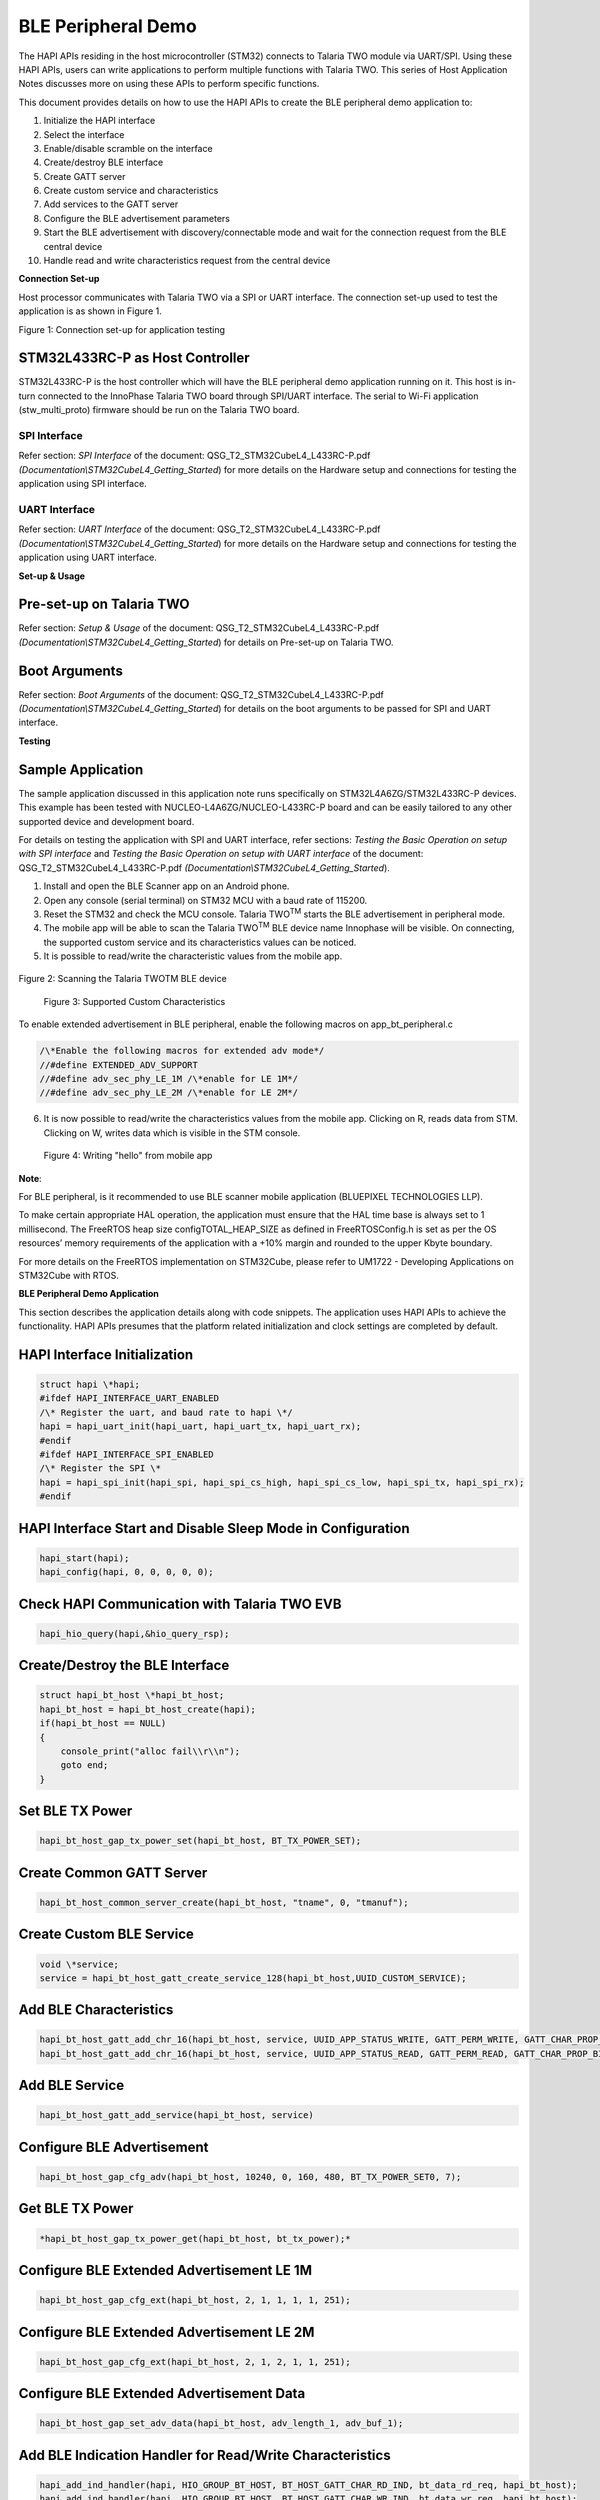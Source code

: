 BLE Peripheral Demo
===================

The HAPI APIs residing in the host microcontroller (STM32) connects to
Talaria TWO module via UART/SPI. Using these HAPI APIs, users can write
applications to perform multiple functions with Talaria TWO. This series
of Host Application Notes discusses more on using these APIs to perform
specific functions.

This document provides details on how to use the HAPI APIs to create the
BLE peripheral demo application to:

1.  Initialize the HAPI interface

2.  Select the interface

3.  Enable/disable scramble on the interface

4.  Create/destroy BLE interface

5.  Create GATT server

6.  Create custom service and characteristics

7.  Add services to the GATT server

8.  Configure the BLE advertisement parameters

9.  Start the BLE advertisement with discovery/connectable mode and wait
    for the connection request from the BLE central device

10. Handle read and write characteristics request from the central
    device

**Connection Set-up**

Host processor communicates with Talaria TWO via a SPI or UART
interface. The connection set-up used to test the application is as
shown in Figure 1.

|image1|

Figure 1: Connection set-up for application testing

STM32L433RC-P as Host Controller
--------------------------------

STM32L433RC-P is the host controller which will have the BLE peripheral
demo application running on it. This host is in-turn connected to the
InnoPhase Talaria TWO board through SPI/UART interface. The serial to
Wi-Fi application (stw_multi_proto) firmware should be run on the
Talaria TWO board.

SPI Interface
~~~~~~~~~~~~~

Refer section: *SPI Interface* of the document:
QSG_T2_STM32CubeL4_L433RC-P.pdf
*(Documentation\\STM32CubeL4_Getting_Started*) for more details on the
Hardware setup and connections for testing the application using SPI
interface.

UART Interface
~~~~~~~~~~~~~~

Refer section: *UART Interface* of the document:
QSG_T2_STM32CubeL4_L433RC-P.pdf
*(Documentation\\STM32CubeL4_Getting_Started*) for more details on the
Hardware setup and connections for testing the application using UART
interface.

**Set-up & Usage**

Pre-set-up on Talaria TWO
-------------------------

Refer section: *Setup & Usage* of the document:
QSG_T2_STM32CubeL4_L433RC-P.pdf
*(Documentation\\STM32CubeL4_Getting_Started*) for details on Pre-set-up
on Talaria TWO.

Boot Arguments 
---------------

Refer section: *Boot Arguments* of the document:
QSG_T2_STM32CubeL4_L433RC-P.pdf
*(Documentation\\STM32CubeL4_Getting_Started*) for details on the boot
arguments to be passed for SPI and UART interface.

**Testing**

Sample Application
------------------

The sample application discussed in this application note runs
specifically on STM32L4A6ZG/STM32L433RC-P devices. This example has been
tested with NUCLEO-L4A6ZG/NUCLEO-L433RC-P board and can be easily
tailored to any other supported device and development board.

For details on testing the application with SPI and UART interface,
refer sections: *Testing the Basic Operation on setup with SPI
interface* and *Testing the Basic Operation on setup with UART
interface* of the document: QSG_T2_STM32CubeL4_L433RC-P.pdf
*(Documentation\\STM32CubeL4_Getting_Started*).

1. Install and open the BLE Scanner app on an Android phone.

2. Open any console (serial terminal) on STM32 MCU with a baud rate of
   115200.

3. Reset the STM32 and check the MCU console. Talaria TWO\ :sup:`TM`
   starts the BLE advertisement in peripheral mode.

4. The mobile app will be able to scan the Talaria TWO\ :sup:`TM` BLE
   device name Innophase will be visible. On connecting, the supported
   custom service and its characteristics values can be noticed.

5. It is possible to read/write the characteristic values from the
   mobile app.

..

   |A picture containing text Description automatically generated|

Figure 2: Scanning the Talaria TWOTM BLE device

   |Graphical user interface, text, application, email Description
   automatically generated|

   Figure 3: Supported Custom Characteristics

To enable extended advertisement in BLE peripheral, enable the following
macros on app_bt_peripheral.c

.. code-block:: shell

    /\*Enable the following macros for extended adv mode*/
    //#define EXTENDED_ADV_SUPPORT
    //#define adv_sec_phy_LE_1M /\*enable for LE 1M*/
    //#define adv_sec_phy_LE_2M /\*enable for LE 2M*/


6. It is now possible to read/write the characteristics values from the
   mobile app. Clicking on R, reads data from STM. Clicking on W, writes
   data which is visible in the STM console.

..

   |Graphical user interface, application Description automatically generated|

   Figure 4: Writing "hello" from mobile app

**Note**:

For BLE peripheral, is it recommended to use BLE scanner mobile
application (BLUEPIXEL TECHNOLOGIES LLP).

To make certain appropriate HAL operation, the application must ensure
that the HAL time base is always set to 1 millisecond. The FreeRTOS heap
size configTOTAL_HEAP_SIZE as defined in FreeRTOSConfig.h is set as per
the OS resources’ memory requirements of the application with a +10%
margin and rounded to the upper Kbyte boundary.

For more details on the FreeRTOS implementation on STM32Cube, please
refer to UM1722 - Developing Applications on STM32Cube with RTOS.

**BLE Peripheral Demo Application**

This section describes the application details along with code snippets.
The application uses HAPI APIs to achieve the functionality. HAPI APIs
presumes that the platform related initialization and clock settings are
completed by default.

HAPI Interface Initialization
-----------------------------

.. code-block:: shell

    struct hapi \*hapi;
    #ifdef HAPI_INTERFACE_UART_ENABLED
    /\* Register the uart, and baud rate to hapi \*/
    hapi = hapi_uart_init(hapi_uart, hapi_uart_tx, hapi_uart_rx);
    #endif
    #ifdef HAPI_INTERFACE_SPI_ENABLED
    /\* Register the SPI \*
    hapi = hapi_spi_init(hapi_spi, hapi_spi_cs_high, hapi_spi_cs_low, hapi_spi_tx, hapi_spi_rx);
    #endif


HAPI Interface Start and Disable Sleep Mode in Configuration
------------------------------------------------------------

.. code-block:: shell

    hapi_start(hapi);
    hapi_config(hapi, 0, 0, 0, 0, 0);


Check HAPI Communication with Talaria TWO EVB
---------------------------------------------

.. code-block:: shell

    hapi_hio_query(hapi,&hio_query_rsp);


Create/Destroy the BLE Interface
--------------------------------

.. code-block:: shell

    struct hapi_bt_host \*hapi_bt_host;
    hapi_bt_host = hapi_bt_host_create(hapi);
    if(hapi_bt_host == NULL)
    {
        console_print("alloc fail\\r\\n");
        goto end;
    }


Set BLE TX Power
----------------

.. code-block:: shell

    hapi_bt_host_gap_tx_power_set(hapi_bt_host, BT_TX_POWER_SET);


Create Common GATT Server
-------------------------

.. code-block:: shell

    hapi_bt_host_common_server_create(hapi_bt_host, "tname", 0, "tmanuf");


Create Custom BLE Service
-------------------------

.. code-block:: shell

    void \*service;
    service = hapi_bt_host_gatt_create_service_128(hapi_bt_host,UUID_CUSTOM_SERVICE);


Add BLE Characteristics
-----------------------

.. code-block:: shell

    hapi_bt_host_gatt_add_chr_16(hapi_bt_host, service, UUID_APP_STATUS_WRITE, GATT_PERM_WRITE, GATT_CHAR_PROP_BIT_WRITE);
    hapi_bt_host_gatt_add_chr_16(hapi_bt_host, service, UUID_APP_STATUS_READ, GATT_PERM_READ, GATT_CHAR_PROP_BIT_READ);

Add BLE Service
---------------

.. code-block:: shell

    hapi_bt_host_gatt_add_service(hapi_bt_host, service)


Configure BLE Advertisement
---------------------------

.. code-block:: shell

    hapi_bt_host_gap_cfg_adv(hapi_bt_host, 10240, 0, 160, 480, BT_TX_POWER_SET0, 7);


Get BLE TX Power
----------------

.. code-block:: shell

    *hapi_bt_host_gap_tx_power_get(hapi_bt_host, bt_tx_power);*


Configure BLE Extended Advertisement LE 1M
------------------------------------------

.. code-block:: shell

    hapi_bt_host_gap_cfg_ext(hapi_bt_host, 2, 1, 1, 1, 1, 251);

Configure BLE Extended Advertisement LE 2M
------------------------------------------

.. code-block:: shell

    hapi_bt_host_gap_cfg_ext(hapi_bt_host, 2, 1, 2, 1, 1, 251);

Configure BLE Extended Advertisement Data
-----------------------------------------

.. code-block:: shell

    hapi_bt_host_gap_set_adv_data(hapi_bt_host, adv_length_1, adv_buf_1);


Add BLE Indication Handler for Read/Write Characteristics
---------------------------------------------------------

.. code-block:: shell

    hapi_add_ind_handler(hapi, HIO_GROUP_BT_HOST, BT_HOST_GATT_CHAR_RD_IND, bt_data_rd_req, hapi_bt_host);
    hapi_add_ind_handler(hapi, HIO_GROUP_BT_HOST, BT_HOST_GATT_CHAR_WR_IND, bt_data_wr_req, hapi_bt_host);

Start BLE Advertisement
-----------------------

.. code-block:: shell

    hapi_bt_host_gap_connectable(hapi_bt_host, GAP_CONNECTABLE_MODE_UNDIRECT, bt_hci_addr_type_random, addr_type_zero, address_zero);


**Expected Output**

The provided android application should be able to connect to the BLE
device on Talaria TWO and read/write the characteristics.

|image2|

Figure 5: STM Console Output

**Application Files and Functions**

.. table:: Table 1: Application files and functions

    +------------------------------------------+---------------------------+
    | **File**                                 | **Function**              |
    +==========================================+===========================+
    | /T2-HAN-008 /Src/main.c                  | Main Program              |
    +------------------------------------------+---------------------------+
    | /T2-HAN-008                              | HAL time-base file        |
    | /Src/stm32l4xx_hal_timebase_tim.c        |                           |
    +------------------------------------------+---------------------------+
    | /T2-HAN-008 /Src/stm32l4xx_it.c          | Interrupt handlers        |
    +------------------------------------------+---------------------------+
    | /T2-HAN-008 /Src/system_stm32l4xx.c      | STM32L4xx system clock    |
    |                                          | configuration file        |
    +------------------------------------------+---------------------------+
    | /T2-HAN-008 /Src/freertose.c             | Code for free RTOS        |
    |                                          | application               |
    +------------------------------------------+---------------------------+
    | /T2-HAN-008 /Src/stm32l4xx_hal_msp.c     | Code for MSP              |
    |                                          | initia                    |
    |                                          | lization/deinitialization |
    +------------------------------------------+---------------------------+
    | /T2-HAN-008 /Src/syscalls.c              | System calls file         |
    +------------------------------------------+---------------------------+
    | /T2-HAN-008 /Src/sysmem.c                | System Memory calls file  |
    +------------------------------------------+---------------------------+
    | /T2-HAN-008 /Src/                        | System startup file       |
    | startup_stm32l433rctxp.s                 |                           |
    +------------------------------------------+---------------------------+
    | /T2-HAN-008 /Inc/main.h                  | Main program header file  |
    +------------------------------------------+---------------------------+
    | /T2-HAN-008 /Inc/stm32l4xx_hal_conf.h    | HAL Library Configuration |
    |                                          | file                      |
    +------------------------------------------+---------------------------+
    | /T2-HAN-008 /Inc/stm32l4xx_it.h          | Interrupt handler’s       |
    |                                          | header file               |
    +------------------------------------------+---------------------------+
    | /T2-HAN-008 /Inc/FreeRTOSConfig.h        | FreeRTOS Configuration    |
    |                                          | file                      |
    +------------------------------------------+---------------------------+
    | /T2-HAN-008/Src/HAPI/app.c               | Application file          |
    +------------------------------------------+---------------------------+
    | /T2-HAN-008/Src/HAPI/app_bt.c            | BLE application file      |
    +------------------------------------------+---------------------------+
    | /T2-HAN-008/Src/HAPI/app_bt_peripheral.c | BLE peripheral            |
    |                                          | application file          |
    +------------------------------------------+---------------------------+
    | /T2-HAN-008/Src/HAPI/bt_att.h,           | Application header files  |
    | /T2-HAN-008/Src/HAPI/bt_gatt.h ,         |                           |
    | /T2-HAN-008/Src/HAPI/bt_uuid.h           |                           |
    +------------------------------------------+---------------------------+



.. |image1| image:: media/image1.png
.. |A picture containing text Description automatically generated| image:: media/image2.jpeg
   :width: 2.3622in
   :height: 4.91112in
.. |Graphical user interface, text, application, email Description automatically generated| image:: media/image3.jpeg
   :width: 2.3622in
   :height: 4.92112in
.. |Graphical user interface, application Description automatically generated| image:: media/image4.jpeg
   :width: 2.3622in
   :height: 4.92938in
.. |image2| image:: media/image5.png
   :width: 7.48031in
   :height: 4.20095in

